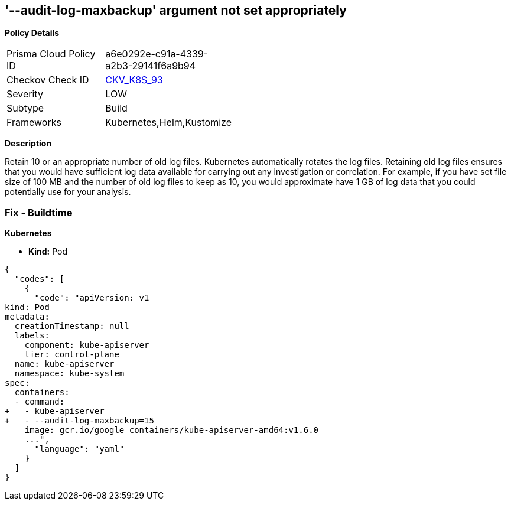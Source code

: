 == '--audit-log-maxbackup' argument not set appropriately
//The '--audit-log-maxbackup' argument is not set appropriately

*Policy Details* 

[width=45%]
[cols="1,1"]
|=== 
|Prisma Cloud Policy ID 
| a6e0292e-c91a-4339-a2b3-29141f6a9b94

|Checkov Check ID 
| https://github.com/bridgecrewio/checkov/tree/master/checkov/kubernetes/checks/resource/k8s/ApiServerAuditLogMaxBackup.py[CKV_K8S_93]

|Severity
|LOW

|Subtype
|Build

|Frameworks
|Kubernetes,Helm,Kustomize

|=== 



*Description* 


Retain 10 or an appropriate number of old log files.
Kubernetes automatically rotates the log files.
Retaining old log files ensures that you would have sufficient log data available for carrying out any investigation or correlation.
For example, if you have set file size of 100 MB and the number of old log files to keep as 10, you would approximate have 1 GB of log data that you could potentially use for your analysis.

=== Fix - Buildtime


*Kubernetes* 


* *Kind:* Pod


[source,yaml]
----
{
  "codes": [
    {
      "code": "apiVersion: v1
kind: Pod
metadata:
  creationTimestamp: null
  labels:
    component: kube-apiserver
    tier: control-plane
  name: kube-apiserver
  namespace: kube-system
spec:
  containers:
  - command:
+   - kube-apiserver
+   - --audit-log-maxbackup=15
    image: gcr.io/google_containers/kube-apiserver-amd64:v1.6.0
    ...",
      "language": "yaml"
    }
  ]
}
----
